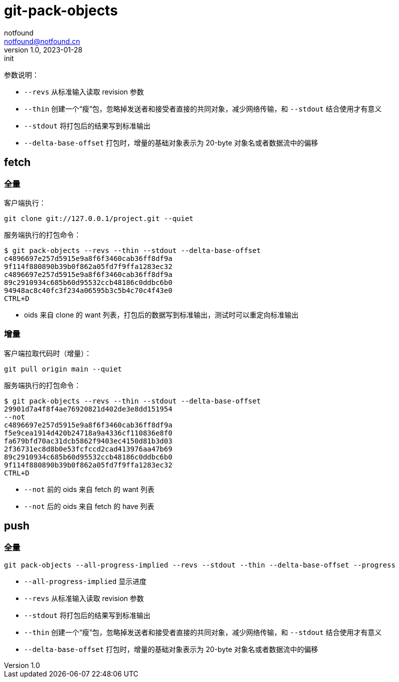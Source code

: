 = git-pack-objects
notfound <notfound@notfound.cn>
1.0, 2023-01-28: init

:page-slug: git-pack-objects
:page-category: git
:page-draft: true


参数说明：

* `--revs` 从标准输入读取 revision 参数
* `--thin` 创建一个“瘦”包，忽略掉发送者和接受者直接的共同对象，减少网络传输，和 `--stdout` 结合使用才有意义
* `--stdout` 将打包后的结果写到标准输出
* `--delta-base-offset` 打包时，增量的基础对象表示为 20-byte 对象名或者数据流中的偏移

== fetch

=== 全量

客户端执行：

[source,bash]
----
git clone git://127.0.0.1/project.git --quiet
----

服务端执行的打包命令：

[source,bash]
----
$ git pack-objects --revs --thin --stdout --delta-base-offset
c4896697e257d5915e9a8f6f3460cab36ff8df9a
9f114f880890b39b0f862a05fd7f9ffa1283ec32
c4896697e257d5915e9a8f6f3460cab36ff8df9a
89c2910934c685b60d95532ccb48186c0ddbc6b0
94948ac8c40fc3f234a06595b3c5b4c70c4f43e0
CTRL+D
----
* oids 来自 clone 的 want 列表，打包后的数据写到标准输出，测试时可以重定向标准输出

=== 增量

客户端拉取代码时（增量）：

[source,bash]
----
git pull origin main --quiet
----

服务端执行的打包命令：

[source,text]
----
$ git pack-objects --revs --thin --stdout --delta-base-offset
29901d7a4f8f4ae76920821d402de3e8dd151954
--not
c4896697e257d5915e9a8f6f3460cab36ff8df9a
f5e9cea1914d420b24718a9a4336cf110836e8f0
fa679bfd70ac31dcb5862f9403ec4150d81b3d03
2f36731ec8d8b0e53fcfccd2cad413976aa47b69
89c2910934c685b60d95532ccb48186c0ddbc6b0
9f114f880890b39b0f862a05fd7f9ffa1283ec32
CTRL+D
----
* `--not` 前的 oids 来自 fetch 的 want 列表
* `--not` 后的 oids 来自 fetch 的 have 列表

== push

=== 全量

[source,text]
----
git pack-objects --all-progress-implied --revs --stdout --thin --delta-base-offset --progress
----

* `--all-progress-implied` 显示进度
* `--revs` 从标准输入读取 revision 参数
* `--stdout` 将打包后的结果写到标准输出
* `--thin` 创建一个“瘦”包，忽略掉发送者和接受者直接的共同对象，减少网络传输，和 `--stdout` 结合使用才有意义
* `--delta-base-offset` 打包时，增量的基础对象表示为 20-byte 对象名或者数据流中的偏移
